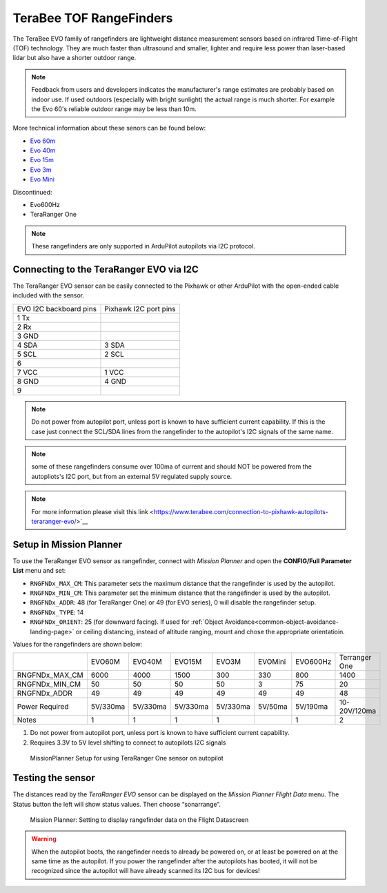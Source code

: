 .. _common-teraranger-one-rangefinder:

========================
TeraBee TOF RangeFinders
========================


.. image:: ../../../images/terabee-evo.jpg


The TeraBee EVO family of rangefinders are lightweight distance measurement sensors based on infrared Time-of-Flight (TOF) technology. They are much faster than ultrasound and smaller, lighter and require less power than laser-based lidar but also have a shorter outdoor range.

.. note::

    Feedback from users and developers indicates the manufacturer's range estimates are probably based on indoor use.  If used outdoors (especially with bright sunlight) the actual range is much shorter.  For example the Evo 60's reliable outdoor range may be less than 10m.

More technical information about these senors can be found below:

- `Evo 60m <https://www.terabee.com/shop/lidar-tof-range-finders/teraranger-evo-60m/>`__

- `Evo 40m <https://www.terabee.com/shop/lidar-tof-range-finders/teraranger-evo-40m/>`__

- `Evo 15m <https://www.terabee.com/shop/lidar-tof-range-finders/teraranger-evo-15m/>`__

- `Evo 3m <https://www.terabee.com/shop/lidar-tof-range-finders/teraranger-evo-3m/>`__

- `Evo Mini <https://www.terabee.com/shop/lidar-tof-range-finders/teraranger-evo-mini/>`__

Discontinued:

- Evo600Hz 
- TeraRanger One
 
.. note::

   These rangefinders are only supported in ArduPilot autopilots via I2C
   protocol. 
   
Connecting to the TeraRanger EVO via I2C
========================================

The TeraRanger EVO sensor can be easily connected to the Pixhawk or other ArduPilot with
the open-ended cable included with the sensor.

+------------------------+-----------------------+
+ EVO I2C backboard pins | Pixhawk I2C port pins |
+------------------------+-----------------------+
+1 Tx                    |                       |  
+------------------------+-----------------------+
+2 Rx                    |                       |
+------------------------+-----------------------+
+3 GND                   |                       |
+------------------------+-----------------------+
+4 SDA                   |   3 SDA               |
+------------------------+-----------------------+
+5 SCL                   |   2 SCL               |
+------------------------+-----------------------+
+6                       |                       |
+------------------------+-----------------------+
+7 VCC                   |   1 VCC               |
+------------------------+-----------------------+
+8 GND                   |   4 GND               |
+------------------------+-----------------------+
+9                       |                       |
+------------------------+-----------------------+

.. note:: Do not power from autopilot port, unless port is known to have sufficient current capability. If this is the case just connect the SCL/SDA lines from the rangefinder to the autopilot's I2C signals of the same name. 
.. note:: some of these rangefinders consume over 100ma of current and should NOT be powered from the autopliots's I2C port, but from an external 5V regulated supply source.
.. note:: For more information please visit this link <https://www.terabee.com/connection-to-pixhawk-autopilots-teraranger-evo/>`__ 

Setup in Mission Planner
========================

To use the TeraRanger EVO sensor as rangefinder, connect with *Mission
Planner* and open the **CONFIG/Full Parameter List** menu and set:

-  ``RNGFNDx_MAX_CM``: This parameter sets the maximum
   distance that the rangefinder is used by the autopilot.
-  ``RNGFNDx_MIN_CM``: This parameter set the minimum distance that
   the rangefinder is used by the autopilot.
-  ``RNGFNDx_ADDR``: 48 (for TeraRanger One) or 49 (for EVO series), 0 will disable the rangefinder setup.
-  ``RNGFNDx_TYPE``: 14
-  ``RNGFNDx_ORIENT``: 25 (for downward facing). If used for :ref:`Object Avoidance<common-object-avoidance-landing-page>` or ceiling distancing, instead of altitude ranging, mount and chose the appropriate orientatioin.

Values for the rangefinders are shown below:

+---------------+---------+---------+--------+---------+-----------+------------+---------------+
+               | EVO60M  | EVO40M  | EVO15M | EVO3M   | EVOMini   +  EVO600Hz  + Terranger One +
+---------------+---------+---------+--------+---------+-----------+------------+---------------+
+RNGFNDx_MAX_CM |  6000   |   4000  |  1500  |   300   |    330    +   800      +     1400      +
+---------------+---------+---------+--------+---------+-----------+------------+---------------+
+RNGFNDx_MIN_CM |    50   |   50    |   50   |   50    |    3      +   75       +    20         +
+---------------+---------+---------+--------+---------+-----------+------------+---------------+
+RNGFNDx_ADDR   |    49   |   49    |   49   |   49    |    49     +   49       +     48        +
+---------------+---------+---------+--------+---------+-----------+------------+---------------+
+Power Required | 5V/330ma| 5V/330ma|5V/330ma|5V/330ma | 5V/50ma   +  5V/190ma  +  10-20V/120ma +
+---------------+---------+---------+--------+---------+-----------+------------+---------------+
+Notes          |    1    |    1    |    1   |    1    |           +   1        +  2            +
+---------------+---------+---------+--------+---------+-----------+------------+---------------+

1. Do not power from autopilot port, unless port is known to have sufficient current capability.
2. Requires 3.3V to 5V level shifting to connect to autopilots I2C signals

.. figure:: ../../../images/TeraRangerOne_MissionPlannerSettings.jpg
   :target: ../_images/TeraRangerOne_MissionPlannerSettings.jpg

   MissionPlanner Setup for using TeraRanger One sensor on autopilot

Testing the sensor
==================

The distances read by the *TeraRanger EVO* sensor can be displayed on
the *Mission Planner Flight Data* menu. The Status button the
left will show status values. Then choose
“sonarrange”.

.. figure:: ../../../images/TeraRangerOne_MissionPlannerEnableFlightData.jpg
   :target: ../_images/TeraRangerOne_MissionPlannerEnableFlightData.jpg

   Mission Planner: Setting to display rangefinder data on the Flight Datascreen

.. warning::

    When the autopilot boots, the rangefinder needs to already be powered on, or at 
    least be powered on at the same time as the autopilot. If you power the rangefinder
    after the autopilots has booted, it will not be recognized since the autopilot will have already scanned its I2C bus for devices!
